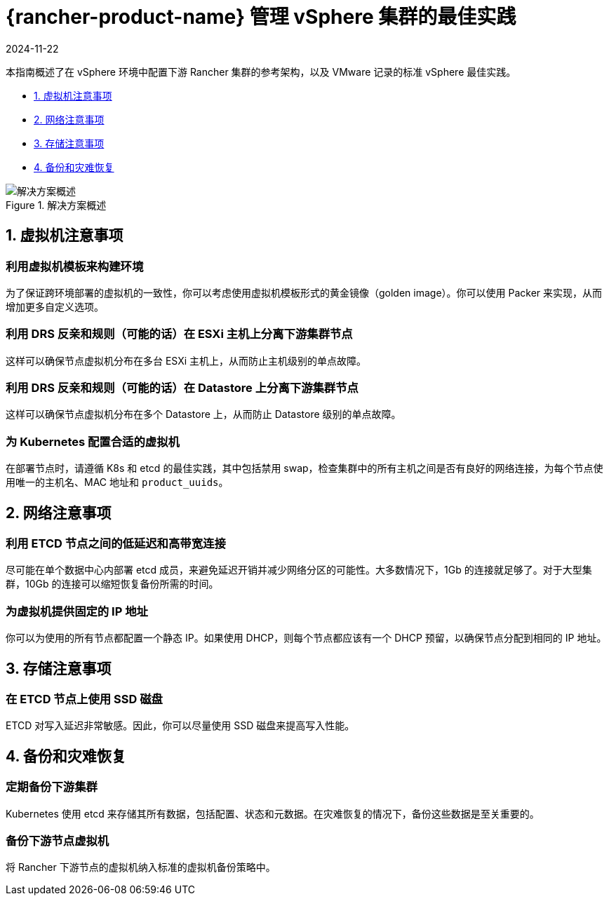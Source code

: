 = {rancher-product-name} 管理 vSphere 集群的最佳实践
:revdate: 2024-11-22
:page-revdate: {revdate}

本指南概述了在 vSphere 环境中配置下游 Rancher 集群的参考架构，以及 VMware 记录的标准 vSphere 最佳实践。

* <<_1_虚拟机注意事项,1. 虚拟机注意事项>>
* <<_2_网络注意事项,2. 网络注意事项>>
* <<_3_存储注意事项,3. 存储注意事项>>
* <<_4_备份和灾难恢复,4. 备份和灾难恢复>>

.解决方案概述
image::solution_overview.drawio.svg[解决方案概述]

== 1. 虚拟机注意事项

=== 利用虚拟机模板来构建环境

为了保证跨环境部署的虚拟机的一致性，你可以考虑使用虚拟机模板形式的黄金镜像（golden image）。你可以使用 Packer 来实现，从而增加更多自定义选项。

=== 利用 DRS 反亲和规则（可能的话）在 ESXi 主机上分离下游集群节点

这样可以确保节点虚拟机分布在多台 ESXi 主机上，从而防止主机级别的单点故障。

=== 利用 DRS 反亲和规则（可能的话）在 Datastore 上分离下游集群节点

这样可以确保节点虚拟机分布在多个 Datastore 上，从而防止 Datastore 级别的单点故障。

=== 为 Kubernetes 配置合适的虚拟机

在部署节点时，请遵循 K8s 和 etcd 的最佳实践，其中包括禁用 swap，检查集群中的所有主机之间是否有良好的网络连接，为每个节点使用唯一的主机名、MAC 地址和 `product_uuids`。

== 2. 网络注意事项

=== 利用 ETCD 节点之间的低延迟和高带宽连接

尽可能在单个数据中心内部署 etcd 成员，来避免延迟开销并减少网络分区的可能性。大多数情况下，1Gb 的连接就足够了。对于大型集群，10Gb 的连接可以缩短恢复备份所需的时间。

=== 为虚拟机提供固定的 IP 地址

你可以为使用的所有节点都配置一个静态 IP。如果使用 DHCP，则每个节点都应该有一个 DHCP 预留，以确保节点分配到相同的 IP 地址。

== 3. 存储注意事项

=== 在 ETCD 节点上使用 SSD 磁盘

ETCD 对写入延迟非常敏感。因此，你可以尽量使用 SSD 磁盘来提高写入性能。

== 4. 备份和灾难恢复

=== 定期备份下游集群

Kubernetes 使用 etcd 来存储其所有数据，包括配置、状态和元数据。在灾难恢复的情况下，备份这些数据是至关重要的。

=== 备份下游节点虚拟机

将 Rancher 下游节点的虚拟机纳入标准的虚拟机备份策略中。
